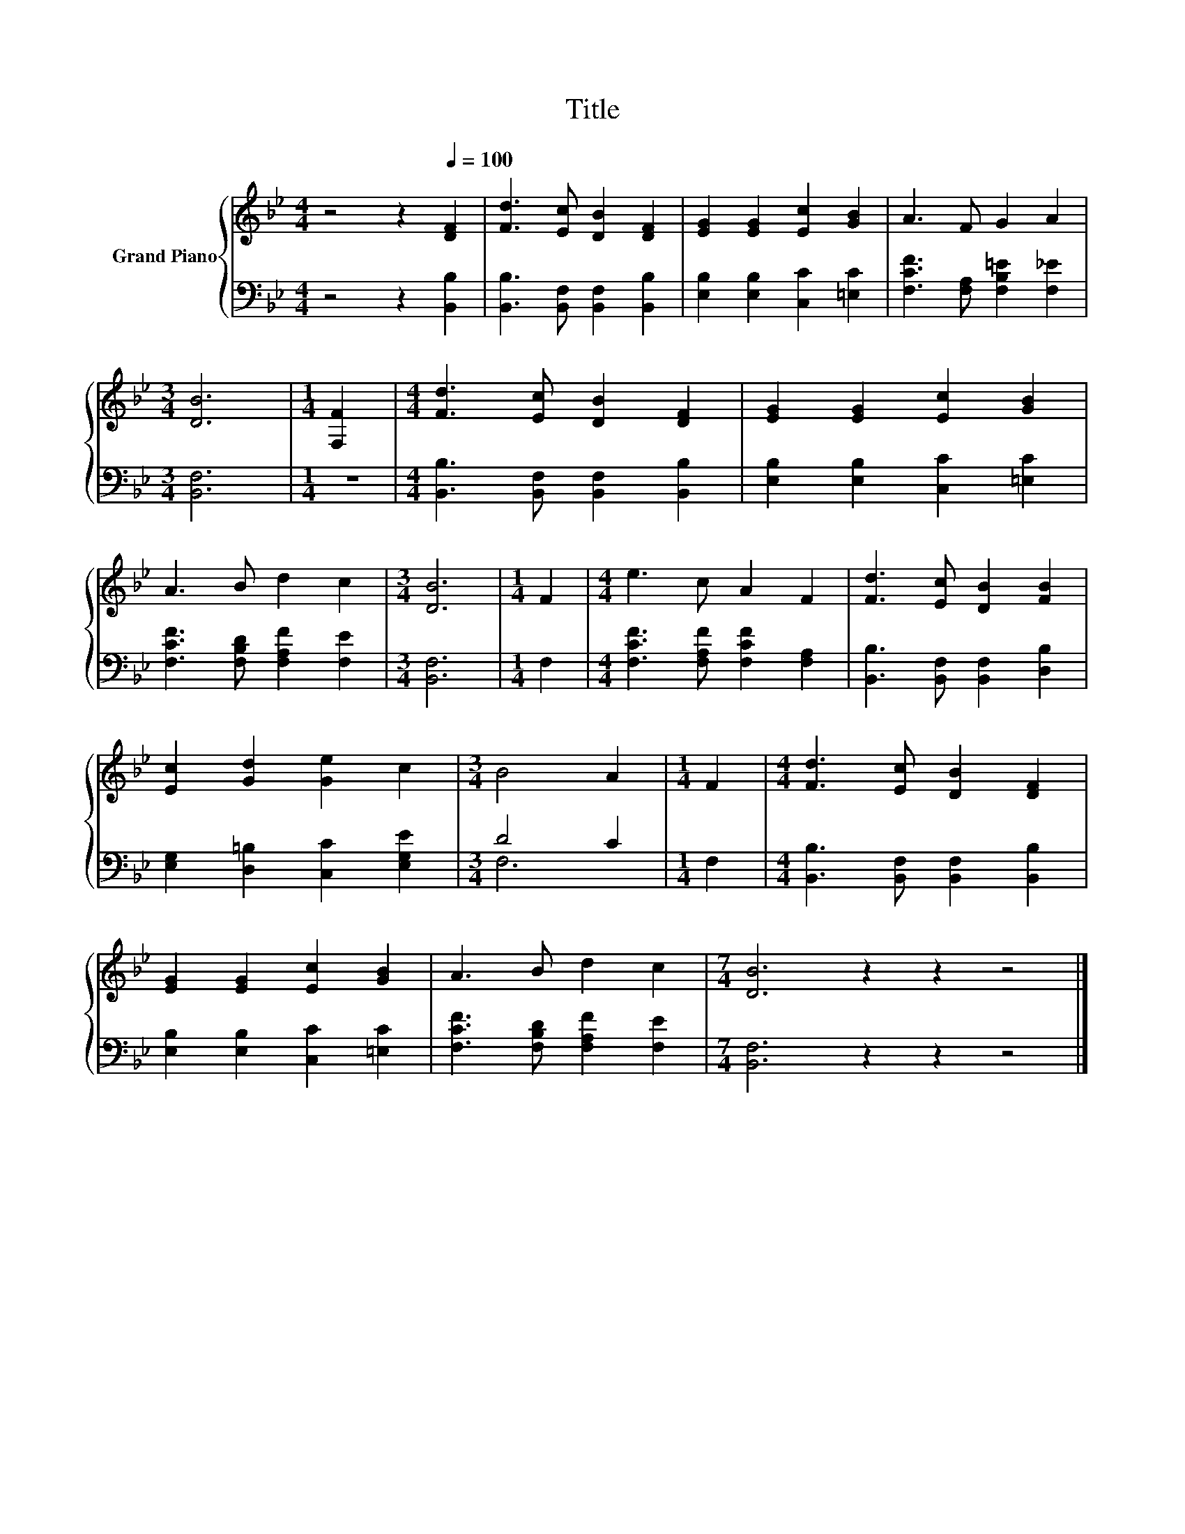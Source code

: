X:1
T:Title
%%score { 1 | ( 2 3 ) }
L:1/8
M:4/4
K:Bb
V:1 treble nm="Grand Piano"
V:2 bass 
V:3 bass 
V:1
 z4 z2[Q:1/4=100] [DF]2 | [Fd]3 [Ec] [DB]2 [DF]2 | [EG]2 [EG]2 [Ec]2 [GB]2 | A3 F G2 A2 | %4
[M:3/4] [DB]6 |[M:1/4] [F,F]2 |[M:4/4] [Fd]3 [Ec] [DB]2 [DF]2 | [EG]2 [EG]2 [Ec]2 [GB]2 | %8
 A3 B d2 c2 |[M:3/4] [DB]6 |[M:1/4] F2 |[M:4/4] e3 c A2 F2 | [Fd]3 [Ec] [DB]2 [FB]2 | %13
 [Ec]2 [Gd]2 [Ge]2 c2 |[M:3/4] B4 A2 |[M:1/4] F2 |[M:4/4] [Fd]3 [Ec] [DB]2 [DF]2 | %17
 [EG]2 [EG]2 [Ec]2 [GB]2 | A3 B d2 c2 |[M:7/4] [DB]6 z2 z2 z4 |] %20
V:2
 z4 z2 [B,,B,]2 | [B,,B,]3 [B,,F,] [B,,F,]2 [B,,B,]2 | [E,B,]2 [E,B,]2 [C,C]2 [=E,C]2 | %3
 [F,CF]3 [F,A,] [F,B,=E]2 [F,_E]2 |[M:3/4] [B,,F,]6 |[M:1/4] z2 | %6
[M:4/4] [B,,B,]3 [B,,F,] [B,,F,]2 [B,,B,]2 | [E,B,]2 [E,B,]2 [C,C]2 [=E,C]2 | %8
 [F,CF]3 [F,B,D] [F,A,F]2 [F,E]2 |[M:3/4] [B,,F,]6 |[M:1/4] F,2 | %11
[M:4/4] [F,CF]3 [F,A,F] [F,CF]2 [F,A,]2 | [B,,B,]3 [B,,F,] [B,,F,]2 [D,B,]2 | %13
 [E,G,]2 [D,=B,]2 [C,C]2 [E,G,E]2 |[M:3/4] D4 C2 |[M:1/4] F,2 | %16
[M:4/4] [B,,B,]3 [B,,F,] [B,,F,]2 [B,,B,]2 | [E,B,]2 [E,B,]2 [C,C]2 [=E,C]2 | %18
 [F,CF]3 [F,B,D] [F,A,F]2 [F,E]2 |[M:7/4] [B,,F,]6 z2 z2 z4 |] %20
V:3
 x8 | x8 | x8 | x8 |[M:3/4] x6 |[M:1/4] x2 |[M:4/4] x8 | x8 | x8 |[M:3/4] x6 |[M:1/4] x2 | %11
[M:4/4] x8 | x8 | x8 |[M:3/4] F,6 |[M:1/4] x2 |[M:4/4] x8 | x8 | x8 |[M:7/4] x14 |] %20

